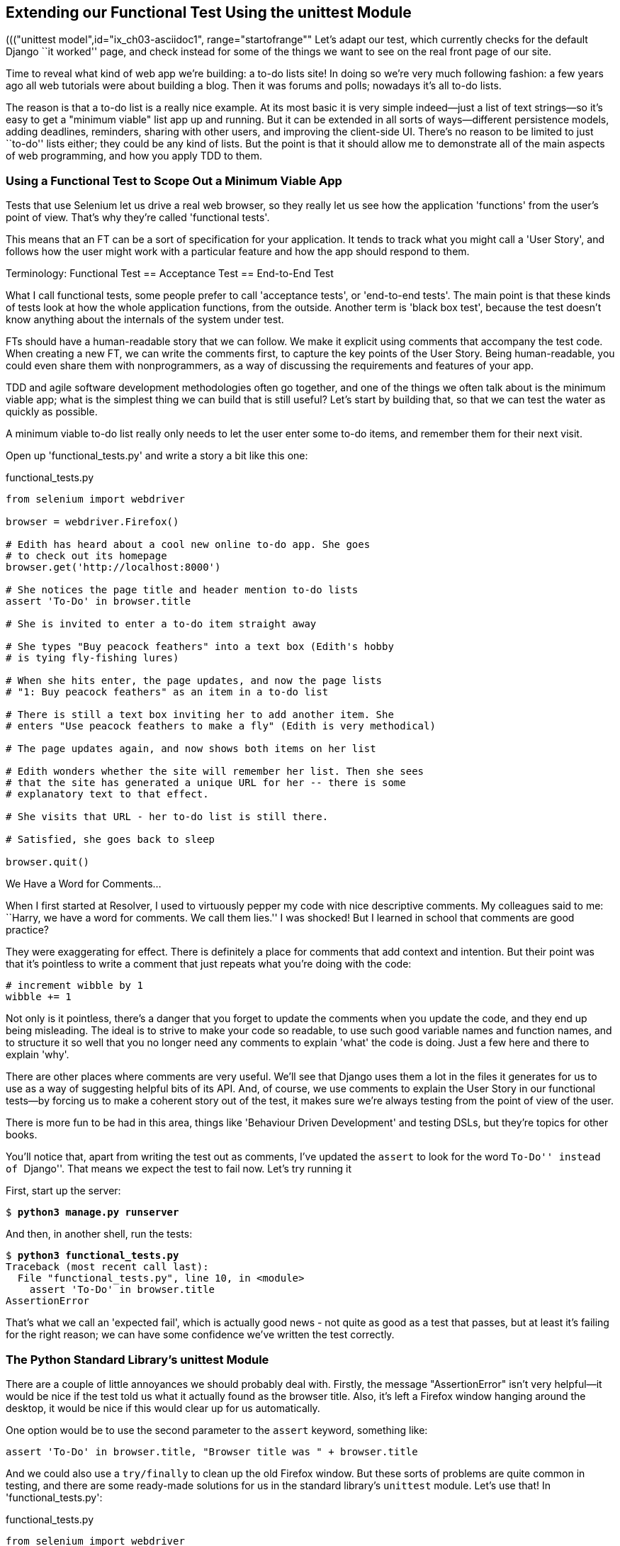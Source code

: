 [[chapter-2]]
Extending our Functional Test Using the unittest Module
-------------------------------------------------------



((("functional test (FT)", "unittest model", id="ix_ch02-asciidoc0", range="startofrange")))((("unittest model",id="ix_ch03-asciidoc1", range="startofrange"" Let's adapt our test, which currently checks for the default Django 
``it worked'' page, and check instead for some of the things we want to see on
the real front page of our site.

Time to reveal what kind of web app we're building: a to-do lists site!  In
doing so we're very much following fashion: a few years ago all web tutorials
were about building a blog.  Then it was forums and polls; nowadays it's all
to-do lists.

The reason is that a to-do list is a really nice example. At its most basic
it is very simple indeed--just a list of text strings--so it's easy to
get a "minimum viable" list app up and running.  But it can be extended in all
sorts of ways--different persistence models, adding deadlines, reminders,
sharing with other users, and improving the client-side UI. There's no reason
to be limited to just ``to-do'' lists either; they could be any kind of lists.
But the point is that it should allow me to demonstrate all of the main aspects
of web programming, and how you apply TDD to them.



Using a Functional Test to Scope Out a Minimum Viable App
~~~~~~~~~~~~~~~~~~~~~~~~~~~~~~~~~~~~~~~~~~~~~~~~~~~~~~~~~

((("minimum viable app", id="ix_ch02-asciidoc2", range="startofrange")))Tests that use Selenium let us drive a real web browser, so they really let
us see how the application 'functions' from the user's point of view. That's
why they're called 'functional tests'. 

This means that an FT can be a sort of specification for your application. It
tends to track what you might call a 'User Story', and follows how the
user might work with a particular feature and how the app should respond to
them.((("functional test (FT)", "defining")))((("acceptance test", see="functional test (FT)")))((("end-to-end test", see="functional test (FT)")))((("black box test", see="functional test (FT)")))

.Terminology: Functional Test == Acceptance Test == End-to-End Test
*******************************************************************************
What I call functional tests, some people prefer to call 'acceptance tests', or
'end-to-end tests'. The main point is that these kinds of tests look
at how the whole application functions, from the outside.  Another term is
'black box test', because the test doesn't know anything about the internals
of the system under test.
*******************************************************************************

FTs should have a human-readable story that we can follow. We make it explicit
using comments that accompany the test code.  When creating a new FT,
we can write the comments first, to capture the key points of the User Story.
Being human-readable, you could even share them with nonprogrammers, as a way
of discussing the requirements and features of your app.

TDD and agile software development methodologies often go together, and one
of the things we often talk about is the minimum viable app; what is the
simplest thing we can build that is still useful?  Let's start by building
that, so that we can test the water as quickly as possible.

A minimum viable to-do list really only needs to let the user enter some
to-do items, and remember them for their next visit.

Open up 'functional_tests.py' and write a story a bit like this one:


[role="sourcecode"]
.functional_tests.py
[source,python]
----
from selenium import webdriver

browser = webdriver.Firefox()

# Edith has heard about a cool new online to-do app. She goes
# to check out its homepage
browser.get('http://localhost:8000')

# She notices the page title and header mention to-do lists
assert 'To-Do' in browser.title

# She is invited to enter a to-do item straight away

# She types "Buy peacock feathers" into a text box (Edith's hobby
# is tying fly-fishing lures)

# When she hits enter, the page updates, and now the page lists
# "1: Buy peacock feathers" as an item in a to-do list

# There is still a text box inviting her to add another item. She
# enters "Use peacock feathers to make a fly" (Edith is very methodical)

# The page updates again, and now shows both items on her list

# Edith wonders whether the site will remember her list. Then she sees
# that the site has generated a unique URL for her -- there is some
# explanatory text to that effect.

# She visits that URL - her to-do list is still there.

# Satisfied, she goes back to sleep

browser.quit()
----

.We Have a Word for Comments...
*******************************************************************************
When I first started at Resolver, I used to virtuously pepper my code with nice
descriptive comments.  My colleagues said to me: ``Harry, we have a word for
comments. We call them lies.'' I was shocked! But I learned in school that
comments are good practice? 

They were exaggerating for effect. There is definitely a place for comments
that add context and intention.  But their point was that it's pointless to
write a comment that just repeats what you're doing with the code:

[role="skipme"]
[source,python]
----
# increment wibble by 1
wibble += 1
----

Not only is it pointless, there's a danger that you forget to update the
comments when you update the code, and they end up being misleading. The ideal
is to strive to make your code so readable, to use such good variable names and
function names, and to structure it so well that you no longer need any comments to
explain 'what' the code is doing.  Just a few here and there to explain 'why'.

There are other places where comments are very useful. We'll see that Django
uses them a lot in the files it generates for us to use as a way of suggesting
helpful bits of its API. And, of course, we use comments to explain the User
Story in our functional tests--by forcing us to make a coherent story out
of the test, it makes sure we're always testing from the point of view of the
user.

There is more fun to be had in this area, things like
'Behaviour Driven Development' and testing DSLs, but they're topics for
other books.
//REMINDER: update if I do write an appendix about BDD
*******************************************************************************

((("comments")))You'll notice that, apart from writing the test out as comments, I've
updated the `assert` to look for the word ``To-Do'' instead of ``Django''.
That means we expect the test to fail now.  Let's try running it

First, start up the server:


[subs="specialcharacters,quotes"]
----
$ *python3 manage.py runserver*
----

And then, in another shell, run the tests:


[subs="specialcharacters,macros"]
----
$ pass:quotes[*python3 functional_tests.py*]
Traceback (most recent call last):
  File "functional_tests.py", line 10, in <module>
    assert 'To-Do' in browser.title
AssertionError
----

((("expected fail")))That's what we call an 'expected fail', which is actually good news - not
quite as good as a test that passes, but at least it's failing for the right
reason; we can have some confidence we've written the test correctly.(((range="endofrange", startref="ix_ch02-asciidoc2")))


The Python Standard Library's unittest Module
~~~~~~~~~~~~~~~~~~~~~~~~~~~~~~~~~~~~~~~~~~~~~

((("AssertionError")))There are a couple of little annoyances we should probably deal with.
Firstly, the message "AssertionError" isn't very helpful--it would be nice
if the test told us what it actually found as the browser title.  Also, it's
left a Firefox window hanging around the desktop, it would be nice if this would
clear up for us automatically.

One option would be to use the second parameter to the `assert` keyword,
something like:

[role="skipme"]
[source,python]
----
assert 'To-Do' in browser.title, "Browser title was " + browser.title
----

And we could also use a `try/finally` to clean up the old Firefox window. But
these sorts of problems are quite common in testing, and there are some
ready-made solutions for us in the standard library's `unittest` module. Let's
use that!  In 'functional_tests.py':

[role="sourcecode"]
.functional_tests.py
[source,python]
----
from selenium import webdriver
import unittest

class NewVisitorTest(unittest.TestCase):  #<1>

    def setUp(self):  #<3>
        self.browser = webdriver.Firefox()

    def tearDown(self):  #<3>
        self.browser.quit()

    def test_can_start_a_list_and_retrieve_it_later(self):  #<2>
        # Edith has heard about a cool new online to-do app. She goes
        # to check out its homepage
        self.browser.get('http://localhost:8000')

        # She notices the page title and header mention to-do lists
        self.assertIn('To-Do', self.browser.title)  #<4>
        self.fail('Finish the test!')  #<5>

        # She is invited to enter a to-do item straight away
        [...rest of comments as before]

if __name__ == '__main__':  #<6>
    unittest.main(warnings='ignore')  #<7>
----

You'll probably notice a few things here:

<1> Tests are organised into classes, which inherit from `unittest.TestCase`.

<2> The main body of the test is in a method called 
    `test_can_start_a_list_and_retrieve_it_later`. Any method
    whose name starts with `test_` is a test method, and will be run by the
    test runner. You can have more than one `test_` method per class. Nice
    descriptive names for our test methods are a good idea too.((("test methods")))

<3> `setUp` and `tearDown` are special methods which get
    run before and after each test.  I'm using them to start and stop our
    browser--note that they're a bit like a `try/except`, in that `tearDown` will
    run even if there's an error during the test 
    itself.footnote:[The only exception is if you have an exception inside
    `setUp`, then `tearDown` doesn't run.]
    No more Firefox windows left lying around!

<4> We use `self.assertIn` instead of just `assert` to make our test
    assertions. +unittest+ provides lots of helper functions like this to make
    test assertions, like `assertEqual`, `assertTrue`, `assertFalse`, and so
    on. You can find more in the 
    http://docs.python.org/3/library/unittest.html[`unittest` documentation].

<5> `self.fail` just fails no matter what, producing the error message given.
    I'm using it as a reminder to finish the test.

<6> Finally, we have the `if __name__ == '__main__'` clause (if you've not seen it
    before, that's how a Python script checks if it's been executed from the
    command line, rather than just imported by another script). We call
    `unittest.main()`, which launches the `unittest` test runner, which will
    automatically find test classes and methods in the file and run them.

<7> `warnings='ignore'` suppresses a superfluous `ResourceWarning` which
    was being emitted at the time of writing.  It may have disappeared by the
    time you read this; feel free to try removing it!((("warnings")))


NOTE: If you've read the Django testing documentation, you might have seen 
something called `LiveServerTestCase`, and are wondering whether we should 
use it now. Full points to you for reading the friendly manual!
`LiveServerTestCase` is a bit too complicated for now, but I promise I'll 
use it in a later chapter...

Let's try it!

[subs="specialcharacters,macros"]
----
$ pass:quotes[*python3 functional_tests.py*]
F
======================================================================
FAIL: test_can_start_a_list_and_retrieve_it_later (__main__.NewVisitorTest)
 ---------------------------------------------------------------------
Traceback (most recent call last):
  File "functional_tests.py", line 18, in
test_can_start_a_list_and_retrieve_it_later
    self.assertIn('To-Do', self.browser.title)
AssertionError: 'To-Do' not found in 'Welcome to Django'

 ---------------------------------------------------------------------
Ran 1 test in 1.747s

FAILED (failures=1)
----

That's a bit nicer isn't it? It tidied up our Firefox window, it gives us a
nicely formatted report of how many tests were run and how many failed, and
the `assertIn` has given us a helpful error message with useful debugging info.
Bonzer!


Implicit waits
~~~~~~~~~~~~~~

((("implicit waits")))((("Selenium", "implicit waits")))There's one more thing to do at this stage: add an `implicitly_wait` in the 
`setUp`:

[role="sourcecode"]
.functional_tests.py
[source,python]
----
[...]
def setUp(self):
    self.browser = webdriver.Firefox()
    self.browser.implicitly_wait(3)

def tearDown(self):
[...]
----

This is a standard trope in Selenium tests.  Selenium is reasonably good at 
waiting for pages to complete loading before it tries to do anything, but it's
not perfect.  The `implicitly_wait` tells it to wait a few seconds if it needs
to.  When asked to find something on the page, Selenium will now wait up to
three seconds for it to appear.

WARNING: Don't rely on `implicitly_wait`; it won't work for every use case.
It will do its job while our app is still simple, but as we'll see in <<part3>>
(eg, in <<Persona-clientside-chapter>> and <<CI-chapter>>), you'll
want to build more sophisticated, 'explicit' wait algorithms into your tests
once your app gets beyond a certain level of complexity.


Commit
~~~~~~

((("commits")))This is a good point to do a commit; it's a nicely self-contained change. We've
expanded our functional test to include comments that describe the task we're
setting ourselves, our minimum viable to-do list. We've also rewritten it to
use the Python `unittest` module and its various testing helper functions.

Do a **`git status`**&mdash;that should assure you that the only file that has
changed is 'functional_tests.py'.  Then do a `git diff`, which shows you the
difference between the last commit and what's currently on disk. That should
tell you that 'functional_tests.py' has changed quite substantially:



[subs="specialcharacters,macros"]
----
$ pass:quotes[*git diff*]
diff --git a/functional_tests.py b/functional_tests.py
index d333591..b0f22dc 100644
--- a/functional_tests.py
+++ b/functional_tests.py
@@ -1,6 +1,45 @@
 from selenium import webdriver
+import unittest

-browser = webdriver.Firefox()
-browser.get('http://localhost:8000')
+class NewVisitorTest(unittest.TestCase):

-assert 'Django' in browser.title
+    def setUp(self):
+        self.browser = webdriver.Firefox()
+        self.browser.implicitly_wait(3)
+
+    def tearDown(self):
+        self.browser.quit()
[...]
----

Now let's do a:

[subs="specialcharacters,quotes"]
----
$ *git commit -a*
----

The *`-a`* means ``automatically add any changes to tracked files'' (ie, any
files that we've committed before). It won't add any brand new files (you have
to explicitly `git add` them yourself), but often, as in this case, there aren't
any new files, so it's a useful shortcut.

When the editor pops up, add a descriptive commit message, like ``First FT
specced out in comments, and now uses unittest''.

Now we're in an excellent position to start writing some real code for our 
lists app.  Read on!((("user story")))((("expected failure")))(((range="endofrange", startref="ix_ch02-asciidoc0")))(((range="endofrange", startref="ix_ch02-asciidoc1")))

.Useful TDD Concepts
*******************************************************************************
User Story::
    A description of how the application will work from the point of view
    of the user.  Used to structure a functional test.

Expected failure::
    When a test fails in the way that we expected it to.

*******************************************************************************

